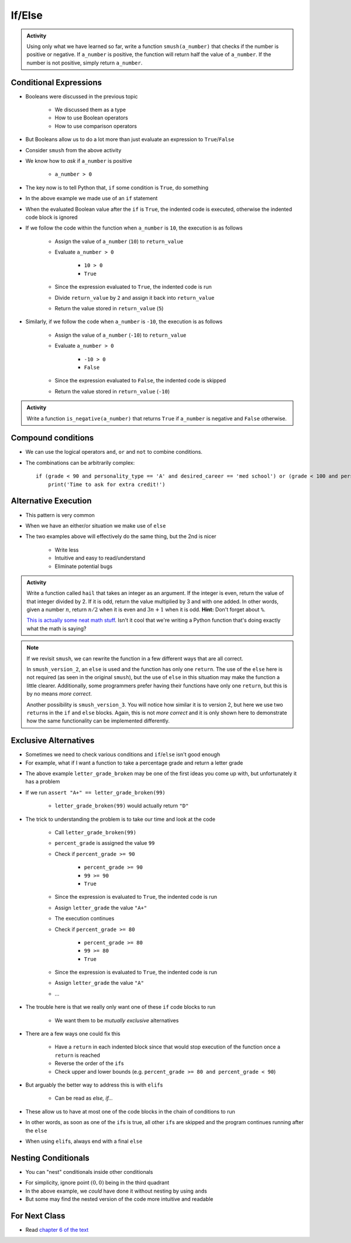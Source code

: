 *******
If/Else
*******

.. admonition:: Activity

    Using only what we have learned so far, write a function ``smush(a_number)`` that checks if the number is
    positive or negative. If ``a_number`` is positive, the function will return half the value of ``a_number``. If
    the number is not positive, simply return ``a_number``.


Conditional Expressions
=======================

* Booleans were discussed in the previous topic

    * We discussed them as a type
    * How to use Boolean operators
    * How to use comparison operators

* But Booleans allow us to do a lot more than just evaluate an expression to ``True``/``False``
* Consider ``smush`` from the above activity
* We know how to *ask* if ``a_number`` is positive

    * ``a_number > 0``

* The key now is to tell Python that, ``if`` some condition is ``True``, do something

.. code-block:: python
    :linenos:
    :lines-emphasis: 11

    def smush(a_number: float) -> float:
        """
        Returns half the value of the parameter a_number if the value is positive,
        otherwise, return the value of a_number.

        :rtype: float
        :param a_number: Some arbitrary number.
        :return: Half of a_number when it is positive, a_number when not positive.
        """
        return_value = a_number
        if a_number > 0:
            return_value = return_value / 2
        return return_value


    # Tests for smush
    assert 5 == smush(10)
    assert -10 == smush(-10)
    assert 0 == smush(0)


* In the above example we made use of an ``if`` statement
* When the evaluated Boolean value after the ``if`` is ``True``, the indented code is executed, otherwise the indented code block is ignored

* If we follow the code within the function when ``a_number`` is ``10``, the execution is as follows

    * Assign the value of ``a_number`` (``10``) to ``return_value``
    * Evaluate ``a_number > 0``

        * ``10 > 0``
        * ``True``

    * Since the expression evaluated to ``True``, the indented code is run
    * Divide ``return_value`` by ``2`` and assign it back into ``return_value``
    * Return the value stored in ``return_value`` (``5``)


* Similarly, if we follow the code when ``a_number`` is ``-10``, the execution is as follows

    * Assign the value of ``a_number`` (``-10``) to ``return_value``
    * Evaluate ``a_number > 0``

        * ``-10 > 0``
        * ``False``

    * Since the expression evaluated to ``False``, the indented code is skipped
    * Return the value stored in ``return_value`` (``-10``)


.. admonition:: Activity

    Write a function ``is_negative(a_number)`` that returns ``True`` if ``a_number`` is negative and ``False``
    otherwise.

   
   
Compound conditions
===================
* We can use the logical operators ``and``, ``or`` and ``not`` to combine conditions.
* The combinations can be arbitrarily complex::

    if (grade < 90 and personality_type == 'A' and desired_career == 'med school') or (grade < 100 and personality_type == 'AAA'):
        print('Time to ask for extra credit!')


.. raw:: html

	<iframe width="560" height="315" src="https://www.youtube.com/embed/8OAsHilB0jw" frameborder="0" allowfullscreen></iframe>

   
   
Alternative Execution
=====================

* This pattern is very common

.. code-block:: python
    :linenos:2864

    if x > 10:
        do_something()
    if not(x > 10):
        do_something_else()


* When we have an either/or situation we make use of ``else``

.. code-block:: python
    :linenos:

    if x > 10:
        do_something()
    else:
        do_something_else()


* The two examples above will effectively do the same thing, but the 2nd is nicer

    * Write less
    * Intuitive and easy to read/understand
    * Eliminate potential bugs


.. admonition:: Activity

    Write a function called ``hail`` that takes an integer as an argument. If the integer is even, return the value of
    that integer divided by 2. If it is odd, return the value multiplied by 3 and with one added. In other words,
    given a number :math:`n`, return :math:`n/2` when it is even and :math:`3n + 1` when it is odd. **Hint:** Don't
    forget about ``%``.
   
    .. raw:: html

        <iframe width="560" height="315" src="https://www.youtube.com/embed/k0LcSJzANgU" frameborder="0" allowfullscreen></iframe>
		
    `This is actually some neat math stuff <https://en.wikipedia.org/wiki/Collatz_conjecture>`_. Isn't it cool that
    we're writing a Python function that's doing exactly what the math is saying?


.. note::

    If we revisit ``smush``, we can rewrite the function in a few different ways that are all correct.

    .. code-block:: python
        :linenos:

        def smush_version_2(a_number: float) -> float:
            """
            Returns half the value of the parameter a_number if the value is positive,
            otherwise, return the value of a_number.

            :rtype: float
            :param a_number: Some arbitrary number.
            :return: Half of a_number when it is positive, a_number when not positive.
            """
            if a_number > 0:
                return_value = a_number / 2
            else:
                return_value = a_number
            return return_value


    In ``smush_version_2``, an ``else`` is used and the function has only one ``return``. The use of the ``else`` here
    is not required (as seen in the original ``smush``), but the use of ``else`` in this situation may make the function
    a little clearer. Additionally, some programmers prefer having their functions have only one ``return``, but this is
    by no means *more correct*.

    .. code-block:: python
        :linenos:

        def smush_version_3(a_number: float) -> float:
            """
            Returns half the value of the parameter a_number if the value is positive,
            otherwise, return the value of a_number.

            :rtype: float
            :param a_number: Some arbitrary number.
            :return: Half of a_number when it is positive, a_number when not positive.
            """
            if a_number > 0:
                return a_number / 2
            else:
                return a_number

    Another possibility is ``smush_version_3``. You will notice how similar it is to version 2, but here we use two
    ``return``\s in the ``if`` and ``else`` blocks. Again, this is not *more correct* and it is only shown here to
    demonstrate how the same functionality can be implemented differently.

   
Exclusive Alternatives
======================

* Sometimes we need to check various conditions and ``if``/``else`` isn't good enough
* For example, what if I want a function to take a percentage grade and return a letter grade

.. code-block:: python
    :linenos:

    def letter_grade_broken(percent_grade: float) -> str:
        """
        Calculate the letter grade associated with the provided percent grade.

        :rtype: str
        :param percent_grade: A grade as a percent
        :return: Letter grade for the provided percentage
        """
        letter_grade = ""
        if percent_grade >= 90:
            letter_grade = "A+"
        if percent_grade >= 80:
            letter_grade = "A"
        if percent_grade >= 70:
            letter_grade = "B"
        if percent_grade >= 60:
            letter_grade = "C"
        if percent_grade >= 50:
            letter_grade = "D"
        else:
            letter_grade = "F"
        return letter_grade

* The above example ``letter_grade_broken`` may be one of the first ideas you come up with, but unfortunately it has a problem
* If we run ``assert "A+" == letter_grade_broken(99)``

    * ``letter_grade_broken(99)`` would actually return ``"D"``

* The trick to understanding the problem is to take our time and look at the code

    * Call ``letter_grade_broken(99)``
    * ``percent_grade`` is assigned the value ``99``
    * Check if ``percent_grade >= 90``

        * ``percent_grade >= 90``
        * ``99 >= 90``
        * ``True``

    * Since the expression is evaluated to ``True``, the indented code is run
    * Assign ``letter_grade`` the value ``"A+"``
    * The execution continues
    * Check if ``percent_grade >= 80``

        * ``percent_grade >= 80``
        * ``99 >= 80``
        * ``True``

    * Since the expression is evaluated to ``True``, the indented code is run
    * Assign ``letter_grade`` the value ``"A"``
    * ...

* The trouble here is that we really only want one of these ``if`` code blocks to run

    * We want them to be *mutually exclusive* alternatives

* There are a few ways one could fix this

    * Have a ``return`` in each indented block since that would stop execution of the function once a ``return`` is reached
    * Reverse the order of the ``if``\s
    * Check upper and lower bounds (e.g. ``percent_grade >= 80 and percent_grade < 90``)

* But arguably the better way to address this is with ``elif``\s

    * Can be read as *else, if...*

* These allow us to have at most one of the code blocks in the chain of conditions to run
* In other words, as soon as one of the ``if``\s is true, all other ``if``\s are skipped and the program continues running after the ``else``
* When using ``elif``\s, always end with a final ``else``

.. code-block:: python
    :linenos:

    def letter_grade(percent_grade: float) -> str:
        """
        Calculate the letter grade associated with the provided percent grade.

        :rtype: str
        :param percent_grade: A grade as a percent
        :return: Letter grade for the provided percentage
        """
        letter_grade = ""
        if percent_grade >= 90:
            letter_grade = "A+"
        elif percent_grade >= 80:
            letter_grade = "A"
        elif percent_grade >= 70:
            letter_grade = "B"
        elif percent_grade >= 60:
            letter_grade = "C"
        elif percent_grade >= 50:
            letter_grade = "D"
        else:
            letter_grade = "F"
        return letter_grade


.. raw:: html

    <iframe width="560" height="315" src="https://www.youtube.com/embed/-ZpxIvRshzg" frameborder="0" allowfullscreen></iframe>
   
   
Nesting Conditionals
====================

.. image:: dolls.jpeg

* You can "nest" conditionals inside other conditionals

.. code-block:: python
    :linenos:

    # Find quadrant with 'nested If's
    if x > 0:
        if y > 0:
            print("First Quadrant")
        else:
            print("Fourth Quadrant")
    else:
        if y > 0:
            print("Second Quadrant")
        else:
            print("Third Quadrant")

* For simplicity, ignore point :math:`(0,0)` being in the third quadrant
* In the above example, we *could* have done it without nesting by using ``and``\s
* But some may find the nested version of the code more intuitive and readable

.. code-block:: python
    :linenos:

    # Find quadrant with 'and's
    if x > 0 and y > 0:
        print("First Quadrant")
    elif x > 0 and y < 0
        print("Fourth Quadrant")
    elif x < 0 and y > 0:
        print("Second Quadrant")
    else:
        print("Third Quadrant")


For Next Class
==============

* Read `chapter 6 of the text <http://openbookproject.net/thinkcs/python/english3e/fruitful_functions.html>`_


